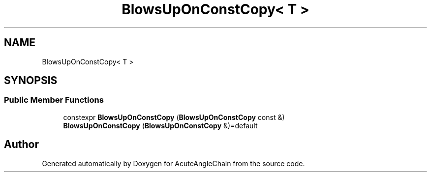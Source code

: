 .TH "BlowsUpOnConstCopy< T >" 3 "Sun Jun 3 2018" "AcuteAngleChain" \" -*- nroff -*-
.ad l
.nh
.SH NAME
BlowsUpOnConstCopy< T >
.SH SYNOPSIS
.br
.PP
.SS "Public Member Functions"

.in +1c
.ti -1c
.RI "constexpr \fBBlowsUpOnConstCopy\fP (\fBBlowsUpOnConstCopy\fP const &)"
.br
.ti -1c
.RI "\fBBlowsUpOnConstCopy\fP (\fBBlowsUpOnConstCopy\fP &)=default"
.br
.in -1c

.SH "Author"
.PP 
Generated automatically by Doxygen for AcuteAngleChain from the source code\&.
